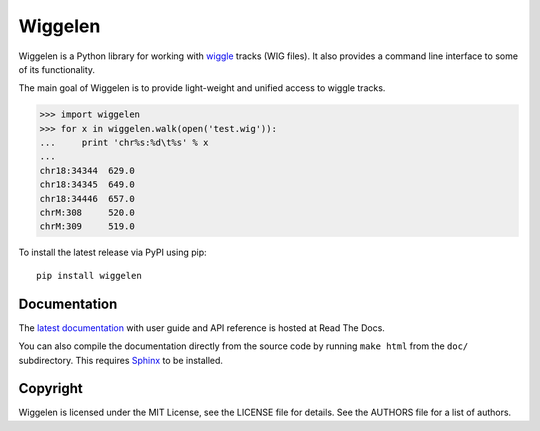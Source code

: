 Wiggelen
========

Wiggelen is a Python library for working with `wiggle`_ tracks (WIG files). It
also provides a command line interface to some of its functionality.

The main goal of Wiggelen is to provide light-weight and unified access to
wiggle tracks.

.. code-block:: pycon

    >>> import wiggelen
    >>> for x in wiggelen.walk(open('test.wig')):
    ...     print 'chr%s:%d\t%s' % x
    ...
    chr18:34344  629.0
    chr18:34345  649.0
    chr18:34446  657.0
    chrM:308     520.0
    chrM:309     519.0

To install the latest release via PyPI using pip::

    pip install wiggelen


Documentation
-------------

The `latest documentation <http://wiggelen.readthedocs.org/>`_ with user guide
and API reference is hosted at Read The Docs.

You can also compile the documentation directly from the source code by
running ``make html`` from the ``doc/`` subdirectory. This requires `Sphinx`_
to be installed.


Copyright
---------

Wiggelen is licensed under the MIT License, see the LICENSE file for
details. See the AUTHORS file for a list of authors.


.. _Sphinx: http://sphinx-doc.org/
.. _wiggle: https://cgwb.nci.nih.gov/goldenPath/help/wiggle.html
